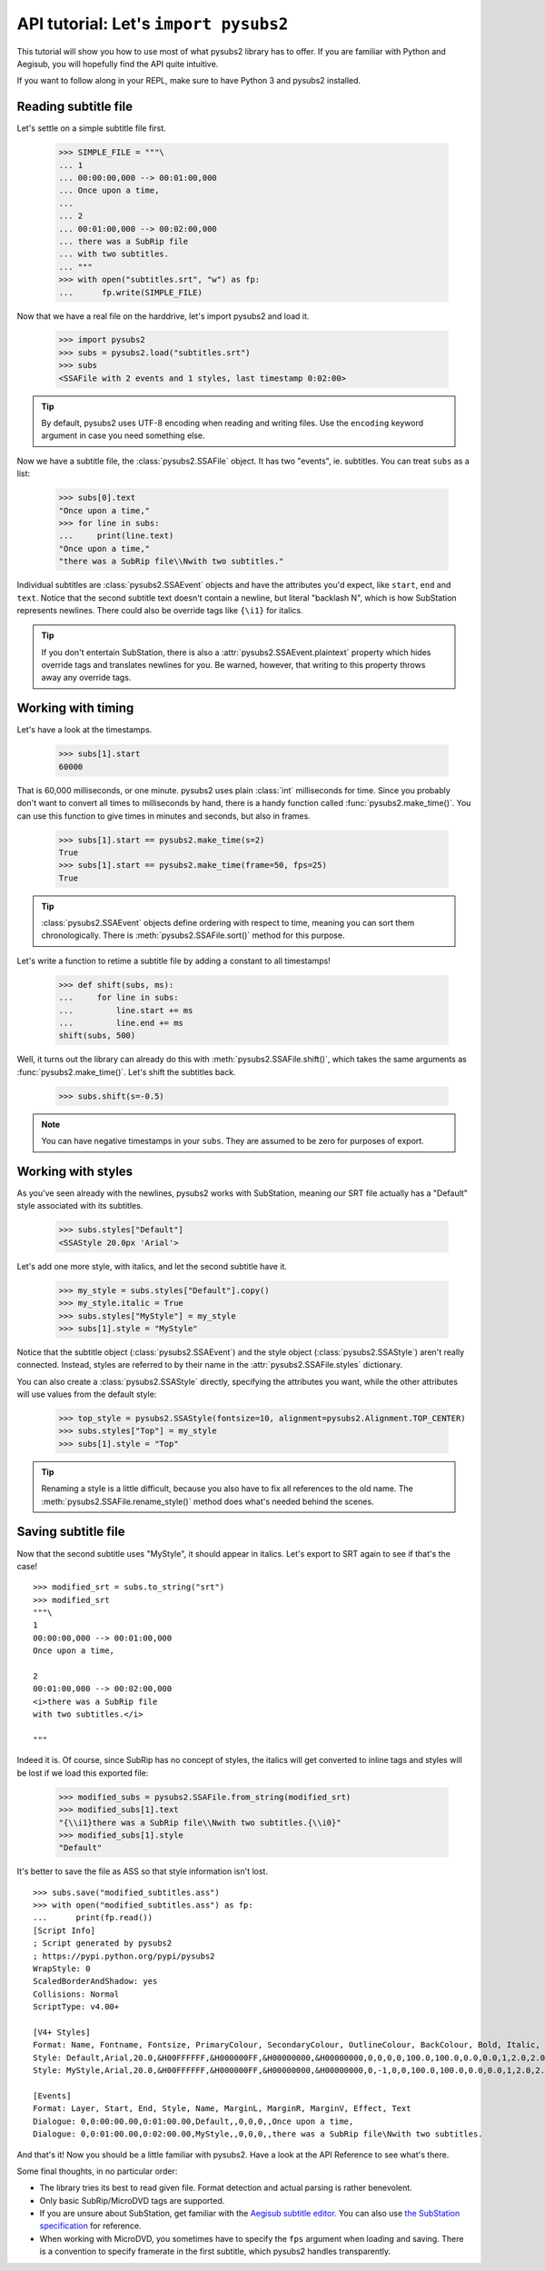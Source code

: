API tutorial: Let's ``import pysubs2``
======================================

This tutorial will show you how to use most of what pysubs2 library has to offer. If you are familiar with Python and Aegisub, you will hopefully find the API quite intuitive.

If you want to follow along in your REPL, make sure to have Python 3 and pysubs2 installed.

Reading subtitle file
---------------------

Let's settle on a simple subtitle file first.

    >>> SIMPLE_FILE = """\
    ... 1
    ... 00:00:00,000 --> 00:01:00,000
    ... Once upon a time,
    ... 
    ... 2
    ... 00:01:00,000 --> 00:02:00,000
    ... there was a SubRip file
    ... with two subtitles.
    ... """
    >>> with open("subtitles.srt", "w") as fp:
    ...      fp.write(SIMPLE_FILE)

Now that we have a real file on the harddrive, let's import pysubs2 and load it.

    >>> import pysubs2
    >>> subs = pysubs2.load("subtitles.srt")
    >>> subs
    <SSAFile with 2 events and 1 styles, last timestamp 0:02:00>

.. tip:: By default, pysubs2 uses UTF-8 encoding when reading and writing files. Use the ``encoding`` keyword argument in case you need something else.

Now we have a subtitle file, the :class:`pysubs2.SSAFile` object. It has two "events", ie. subtitles. You can treat ``subs`` as a list:

    >>> subs[0].text
    "Once upon a time,"
    >>> for line in subs:
    ...     print(line.text)
    "Once upon a time,"
    "there was a SubRip file\\Nwith two subtitles."

Individual subtitles are :class:`pysubs2.SSAEvent` objects and have the attributes you'd expect, like ``start``, ``end`` and ``text``. Notice that the second subtitle text doesn't contain a newline, but literal "backlash N", which is how SubStation represents newlines. There could also be override tags like ``{\i1}`` for italics.

.. tip:: If you don't entertain SubStation, there is also a :attr:`pysubs2.SSAEvent.plaintext` property which hides override tags and translates newlines for you. Be warned, however, that writing to this property throws away any override tags.

Working with timing
-------------------

Let's have a look at the timestamps.

    >>> subs[1].start
    60000

That is 60,000 milliseconds, or one minute. pysubs2 uses plain :class:`int` milliseconds for time. Since you probably don't want to convert all times to milliseconds by hand, there is a handy function called :func:`pysubs2.make_time()`. You can use this function to give times in minutes and seconds, but also in frames.

    >>> subs[1].start == pysubs2.make_time(s=2)
    True
    >>> subs[1].start == pysubs2.make_time(frame=50, fps=25)
    True

.. tip:: :class:`pysubs2.SSAEvent` objects define ordering with respect to time, meaning you can sort them chronologically. There is :meth:`pysubs2.SSAFile.sort()` method for this purpose.

Let's write a function to retime a subtitle file by adding a constant to all timestamps!

    >>> def shift(subs, ms):
    ...     for line in subs:
    ...         line.start += ms
    ...         line.end += ms
    shift(subs, 500)

Well, it turns out the library can already do this with :meth:`pysubs2.SSAFile.shift()`, which takes the same arguments as :func:`pysubs2.make_time()`. Let's shift the subtitles back.

    >>> subs.shift(s=-0.5)

.. note:: You can have negative timestamps in your ``subs``. They are assumed to be zero for purposes of export.

Working with styles
-------------------

As you've seen already with the newlines, pysubs2 works with SubStation, meaning our SRT file actually has a "Default" style associated with its subtitles.

    >>> subs.styles["Default"]
    <SSAStyle 20.0px 'Arial'>

Let's add one more style, with italics, and let the second subtitle have it.

    >>> my_style = subs.styles["Default"].copy()
    >>> my_style.italic = True
    >>> subs.styles["MyStyle"] = my_style
    >>> subs[1].style = "MyStyle"

Notice that the subtitle object (:class:`pysubs2.SSAEvent`) and the style object (:class:`pysubs2.SSAStyle`) aren't really connected. Instead, styles are referred to by their name in the :attr:`pysubs2.SSAFile.styles` dictionary.

You can also create a :class:`pysubs2.SSAStyle` directly, specifying the attributes you want, while the other attributes will use values from the default style:

    >>> top_style = pysubs2.SSAStyle(fontsize=10, alignment=pysubs2.Alignment.TOP_CENTER)
    >>> subs.styles["Top"] = my_style
    >>> subs[1].style = "Top"

.. tip:: Renaming a style is a little difficult, because you also have to fix all references to the old name. The :meth:`pysubs2.SSAFile.rename_style()` method does what's needed behind the scenes.

Saving subtitle file
--------------------

Now that the second subtitle uses "MyStyle", it should appear in italics. Let's export to SRT again to see if that's the case!

::

    >>> modified_srt = subs.to_string("srt")
    >>> modified_srt
    """\
    1
    00:00:00,000 --> 00:01:00,000
    Once upon a time,
    
    2
    00:01:00,000 --> 00:02:00,000
    <i>there was a SubRip file
    with two subtitles.</i>
    
    """

Indeed it is. Of course, since SubRip has no concept of styles, the italics will get converted to inline tags and styles will be lost if we load this exported file:

    >>> modified_subs = pysubs2.SSAFile.from_string(modified_srt)
    >>> modified_subs[1].text
    "{\\i1}there was a SubRip file\\Nwith two subtitles.{\\i0}"
    >>> modified_subs[1].style
    "Default"

It's better to save the file as ASS so that style information isn't lost.

::

    >>> subs.save("modified_subtitles.ass")
    >>> with open("modified_subtitles.ass") as fp:
    ...      print(fp.read())
    [Script Info]
    ; Script generated by pysubs2
    ; https://pypi.python.org/pypi/pysubs2
    WrapStyle: 0
    ScaledBorderAndShadow: yes
    Collisions: Normal
    ScriptType: v4.00+

    [V4+ Styles]
    Format: Name, Fontname, Fontsize, PrimaryColour, SecondaryColour, OutlineColour, BackColour, Bold, Italic, Underline, StrikeOut, ScaleX, ScaleY, Spacing, Angle, BorderStyle, Outline, Shadow, Alignment, MarginL, MarginR, MarginV, Encoding
    Style: Default,Arial,20.0,&H00FFFFFF,&H000000FF,&H00000000,&H00000000,0,0,0,0,100.0,100.0,0.0,0.0,1,2.0,2.0,2,10,10,10,1
    Style: MyStyle,Arial,20.0,&H00FFFFFF,&H000000FF,&H00000000,&H00000000,0,-1,0,0,100.0,100.0,0.0,0.0,1,2.0,2.0,2,10,10,10,1

    [Events]
    Format: Layer, Start, End, Style, Name, MarginL, MarginR, MarginV, Effect, Text
    Dialogue: 0,0:00:00.00,0:01:00.00,Default,,0,0,0,,Once upon a time,
    Dialogue: 0,0:01:00.00,0:02:00.00,MyStyle,,0,0,0,,there was a SubRip file\Nwith two subtitles.

And that's it! Now you should be a little familiar with pysubs2. Have a look at the API Reference to see what's there.

Some final thoughts, in no particular order:

- The library tries its best to read given file. Format detection and actual parsing is rather benevolent.
- Only basic SubRip/MicroDVD tags are supported.
- If you are unsure about SubStation, get familiar with the `Aegisub subtitle editor <http://www.aegisub.org/>`_. You can also use `the SubStation specification <http://moodub.free.fr/video/ass-specs.doc>`_ for reference.
- When working with MicroDVD, you sometimes have to specify the ``fps`` argument when loading and saving. There is a convention to specify framerate in the first subtitle, which pysubs2 handles transparently.
